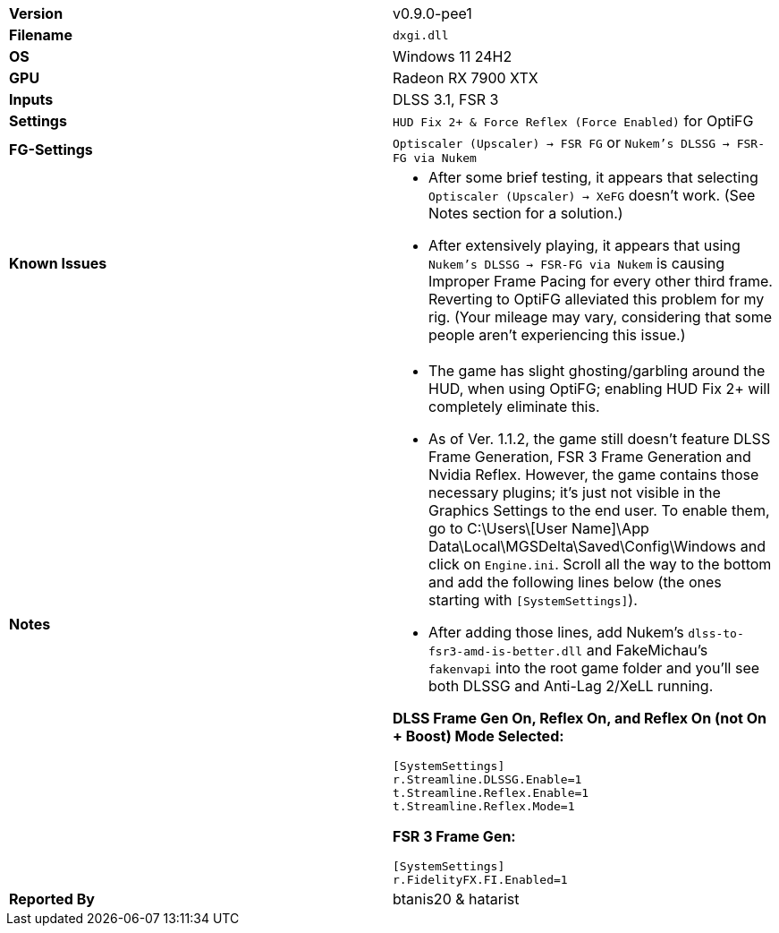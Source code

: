 [cols="1,1"]
|===
|**Version**
|v0.9.0-pee1

|**Filename**
|`dxgi.dll`

|**OS**
|Windows 11 24H2

|**GPU**
|Radeon RX 7900 XTX

|**Inputs**
|DLSS 3.1, FSR 3

|**Settings**
|`HUD Fix 2+ & Force Reflex (Force Enabled)` for OptiFG

|**FG-Settings**
|`Optiscaler (Upscaler) -> FSR FG` or `Nukem's DLSSG -> FSR-FG via Nukem`

|**Known Issues**
a|
* After some brief testing, it appears that selecting `Optiscaler (Upscaler) -> XeFG` doesn't work. (See Notes section for a solution.)
* After extensively playing, it appears that using `Nukem's DLSSG -> FSR-FG via Nukem` is causing Improper Frame Pacing for every other third frame. Reverting to OptiFG alleviated this problem for my rig. (Your mileage may vary, considering that some people aren't experiencing this issue.)

|**Notes**
a|
* The game has slight ghosting/garbling around the HUD, when using OptiFG; enabling HUD Fix 2+ will completely eliminate this.
* As of Ver. 1.1.2, the game still doesn't feature DLSS Frame Generation, FSR 3 Frame Generation and Nvidia Reflex. However, the game contains those necessary plugins; it's just not visible in the Graphics Settings to the end user. To enable them, go to C:\Users\[User Name]\App Data\Local\MGSDelta\Saved\Config\Windows and click on `Engine.ini`. Scroll all the way to the bottom and add the following lines below (the ones starting with `[SystemSettings]`).
* After adding those lines, add Nukem's `dlss-to-fsr3-amd-is-better.dll` and FakeMichau's `fakenvapi` into the root game folder and you'll see both DLSSG and Anti-Lag 2/XeLL running.

**DLSS Frame Gen On, Reflex On, and Reflex On (not On + Boost) Mode Selected:**
```
[SystemSettings]
r.Streamline.DLSSG.Enable=1
t.Streamline.Reflex.Enable=1
t.Streamline.Reflex.Mode=1
```

**FSR 3 Frame Gen:**
```
[SystemSettings]
r.FidelityFX.FI.Enabled=1

|**Reported By**
|btanis20 & hatarist
|=== 